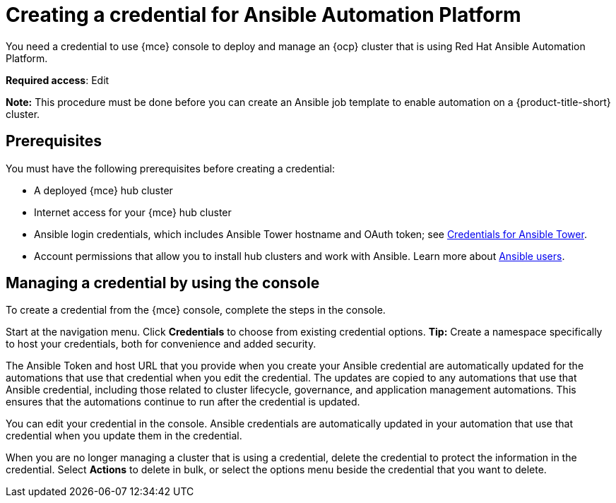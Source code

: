[#creating-a-credential-for-ansible]
= Creating a credential for Ansible Automation Platform

You need a credential to use {mce} console to deploy and manage an {ocp} cluster that is using Red Hat Ansible Automation Platform.

**Required access**: Edit

*Note:* This procedure must be done before you can create an Ansible job template to enable automation on a {product-title-short} cluster.

[#ansible_cred_prereqs]
== Prerequisites

You must have the following prerequisites before creating a credential:

* A deployed {mce} hub cluster
* Internet access for your {mce} hub cluster
* Ansible login credentials, which includes Ansible Tower hostname and OAuth token; see https://docs.ansible.com/ansible-tower/latest/html/userguide/credentials.html[Credentials for Ansible Tower].
* Account permissions that allow you to install hub clusters and work with Ansible. Learn more about https://docs.ansible.com/ansible-tower/latest/html/userguide/users.html[Ansible users].

[#ansible_create_cred]
== Managing a credential by using the console

To create a credential from the {mce} console, complete the steps in the console. 

Start at the navigation menu. Click *Credentials* to choose from existing credential options. *Tip:* Create a namespace specifically to host your credentials, both for convenience and added security.

The Ansible Token and host URL that you provide when you create your Ansible credential are automatically updated for the automations that use that credential when you edit the credential. The updates are copied to any automations that use that Ansible credential, including those related to cluster lifecycle, governance, and application management automations. This ensures that the automations continue to run after the credential is updated. 

You can edit your credential in the console. Ansible credentials are automatically updated in your automation that use that credential when you update them in the credential.

When you are no longer managing a cluster that is using a credential, delete the credential to protect the information in the credential. Select *Actions* to delete in bulk, or select the options menu beside the credential that you want to delete.
